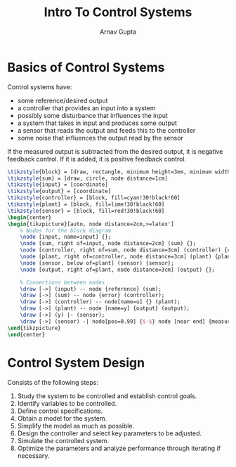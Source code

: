 #+title: Intro To Control Systems
#+author: Arnav Gupta
#+LATEX_HEADER: \usepackage{parskip,darkmode}
#+LATEX_HEADER: \enabledarkmode
#+LATEX_HEADER: \usepackage{tikz,xcolor}
#+LATEX_HEADER: \usetikzlibrary{arrows, positioning}
#+HTML_HEAD: <link rel="stylesheet" type="text/css" href="src/latex.css" />

* Basics of Control Systems
Control systems have:
- some reference/desired output
- a controller that provides an input into a system
- possibly some disturbance that influences the input
- a system that takes in input and produces some output
- a sensor that reads the output and feeds this to the controller
- some noise that influences the output read by the sensor

If the measured output is subtracted from the desired output, it is
negative feedback control. If it is added, it is positive feedback
control.

#+BEGIN_SRC latex
\tikzstyle{block} = [draw, rectangle, minimum height=3em, minimum width=6em]
\tikzstyle{sum} = [draw, circle, node distance=1cm]
\tikzstyle{input} = [coordinate]
\tikzstyle{output} = [coordinate]
\tikzstyle{controller} = [block, fill=cyan!30!black!60]
\tikzstyle{plant} = [block, fill=lime!30!black!60]
\tikzstyle{sensor} = [block, fill=red!30!black!60]
\begin{center}
\begin{tikzpicture}[auto, node distance=2cm,>=latex']
    % Nodes for the block diagram
    \node [input, name=input] {};
    \node [sum, right of=input, node distance=2cm] (sum) {};
    \node [controller, right of=sum, node distance=3cm] (controller) {controller};
    \node [plant, right of=controller, node distance=3cm] (plant) {plant};
    \node [sensor, below of=plant] (sensor) {sensor};
    \node [output, right of=plant, node distance=3cm] (output) {};

    % Connections between nodes
    \draw [->] (input) -- node {reference} (sum);
    \draw [->] (sum) -- node {error} (controller);
    \draw [->] (controller) -- node[name=u] {} (plant);
    \draw [->] (plant) -- node [name=y] {output} (output);
    \draw [->] (y) |- (sensor);
    \draw [->] (sensor) -| node[pos=0.99] {$-$} node [near end] {measured output} (sum);
\end{tikzpicture}
\end{center}
#+END_SRC

* Control System Design
Consists of the following steps:
1. Study the system to be controlled and establish control goals.
2. Identify variables to be controlled.
3. Define control specifications.
4. Obtain a model for the system.
5. Simplify the model as much as possible.
6. Design the controller and select key parameters to be adjusted.
7. Simulate the controlled system.
8. Optimize the parameters and analyze performance through iterating
   if necessary.
